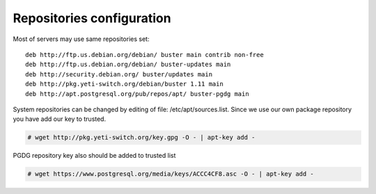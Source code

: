 .. :maxdepth: 2


==========================
Repositories configuration
==========================

Most of servers may use same repositories set::

    deb http://ftp.us.debian.org/debian/ buster main contrib non-free
    deb http://ftp.us.debian.org/debian/ buster-updates main
    deb http://security.debian.org/ buster/updates main
    deb http://pkg.yeti-switch.org/debian/buster 1.11 main
    deb http://apt.postgresql.org/pub/repos/apt/ buster-pgdg main
    
System repositories can be changed by editing of file: /etc/apt/sources.list. Since we use our own package repository you have add our key to trusted. 

.. code-block:: console

	# wget http://pkg.yeti-switch.org/key.gpg -O - | apt-key add -
	

PGDG repository key also should be added to trusted list

.. code-block:: console

        # wget https://www.postgresql.org/media/keys/ACCC4CF8.asc -O - | apt-key add -
